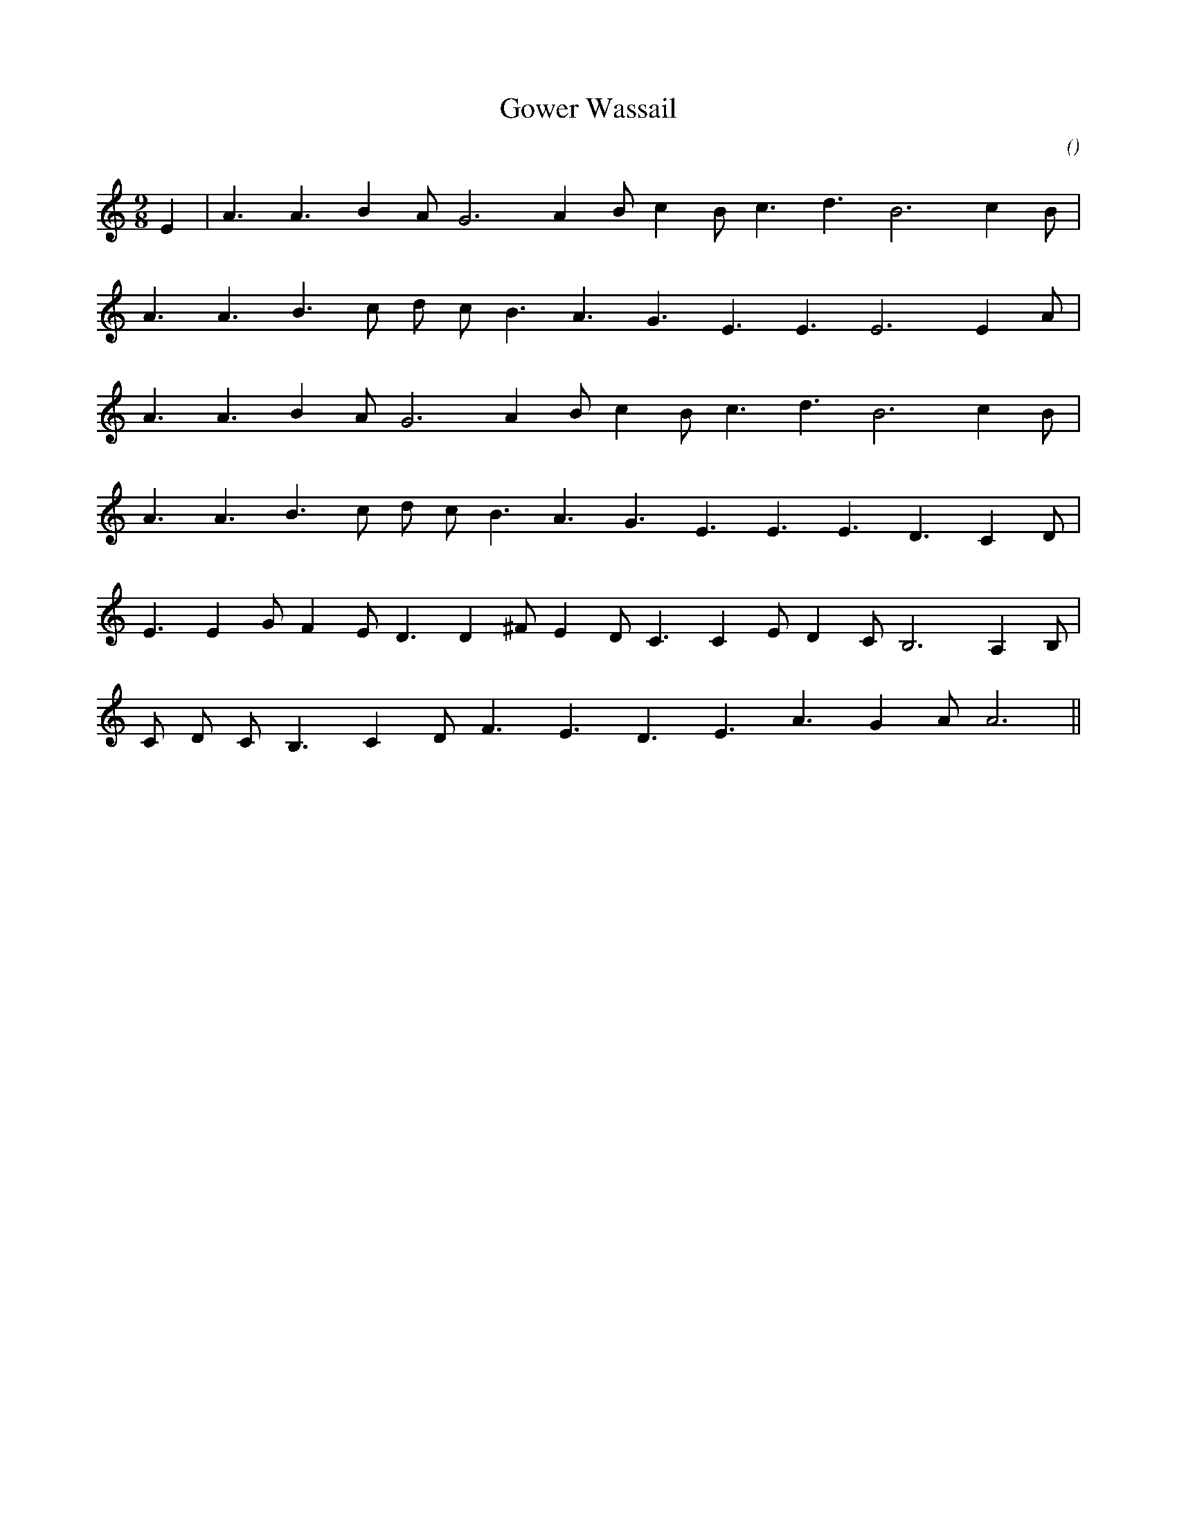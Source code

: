 X:1
T: Gower Wassail
N:
C:
S:
A:
O:
R:
M:9/8
K:Am
I:speed 190
%W:           A
% voice 1 (1 lines, 15 notes)
K:Am
M:9/8
L:1/16
E4 |A6 A6 B4 A2 G12 A4 B2 c4 B2 c6 d6 B12 c4 B2 |
%W:
% voice 1 (1 lines, 14 notes)
A6 A6 B6 c2 d2 c2 B6 A6 G6 E6 E6 E12 E4 A2 |
%W:
% voice 1 (1 lines, 14 notes)
A6 A6 B4 A2 G12 A4 B2 c4 B2 c6 d6 B12 c4 B2 |
%W:
% voice 1 (1 lines, 15 notes)
A6 A6 B6 c2 d2 c2 B6 A6 G6 E6 E6 E6 D6 C4 D2 |
%W:         B
% voice 1 (1 lines, 18 notes)
E6 E4 G2 F4 E2 D6 D4 ^F2 E4 D2 C6 C4 E2 D4 C2 B,12 A,4 B,2 |
%W:
% voice 1 (1 lines, 14 notes)
C2 D2 C2 B,6 C4 D2 F6 E6 D6 E6 A6 G4 A2 A12 ||
